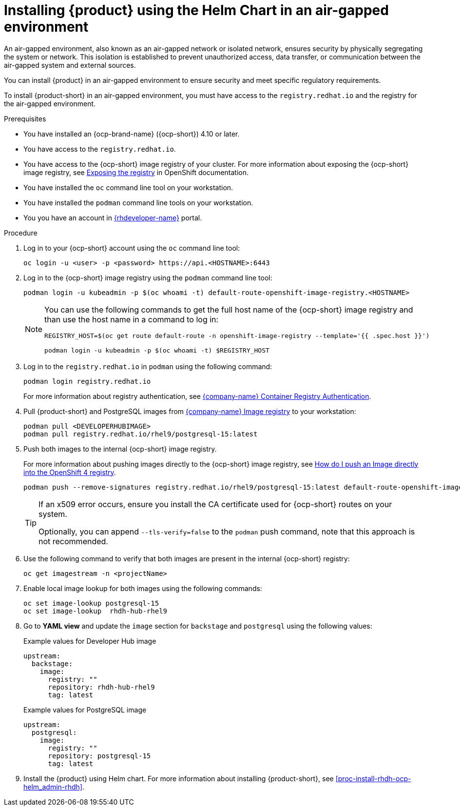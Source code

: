 [id='proc-install-rhdh-airgapped-environment-ocp-helm_{context}']

= Installing {product} using the Helm Chart in an air-gapped environment 

An air-gapped environment, also known as an air-gapped network or isolated network, ensures security by physically segregating the system or network. This isolation is established to prevent unauthorized access, data transfer, or communication between the air-gapped system and external sources.

You can install {product} in an air-gapped environment to ensure security and meet specific regulatory requirements.

To install {product-short} in an air-gapped environment, you must have access to the `registry.redhat.io` and the registry for the air-gapped environment. 

.Prerequisites

* You have installed an {ocp-brand-name} ({ocp-short}) 4.10 or later.
* You have access to the `registry.redhat.io`.
* You have access to the {ocp-short} image registry of your cluster. For more information about exposing the {ocp-short} image registry, see https://docs.openshift.com/container-platform/4.14/registry/securing-exposing-registry.html[Exposing the registry] in OpenShift documentation.
* You have installed the `oc` command line tool on your workstation.
* You have installed the `podman` command line tools on your workstation.
* You you have an account in https://developers.redhat.com/[{rhdeveloper-name}] portal.

.Procedure

. Log in to your {ocp-short} account using the `oc` command line tool:
+
--
[source]
----
oc login -u <user> -p <password> https://api.<HOSTNAME>:6443
----
--

. Log in to the {ocp-short} image registry using the `podman` command line tool:
+
--
[source]
----
podman login -u kubeadmin -p $(oc whoami -t) default-route-openshift-image-registry.<HOSTNAME>
----

[NOTE]
====
You can use the following commands to get the full host name of the {ocp-short} image registry and than use the host name in a command to log in:

[source]
----
REGISTRY_HOST=$(oc get route default-route -n openshift-image-registry --template='{{ .spec.host }}')

podman login -u kubeadmin -p $(oc whoami -t) $REGISTRY_HOST
----
====
--

. Log in to the `registry.redhat.io` in `podman` using the following command:
+
--
[source]
----
podman login registry.redhat.io
----

For more information about registry authentication, see https://access.redhat.com/RegistryAuthentication[{company-name} Container Registry Authentication].
--

. Pull {product-short} and PostgreSQL images from https://catalog.redhat.com/software/containers/search[{company-name} Image registry] to your workstation:
+
--
[source]
----
podman pull <DEVELOPERHUBIMAGE>
podman pull registry.redhat.io/rhel9/postgresql-15:latest
----
--

. Push both images to the internal {ocp-short} image registry.
+
--
For more information about pushing images directly to the {ocp-short} image registry, see https://access.redhat.com/solutions/6959306[How do I push an Image directly into the OpenShift 4 registry].

[source]
----
podman push --remove-signatures registry.redhat.io/rhel9/postgresql-15:latest default-route-openshift-image-registry.<hostname>/<yourProject>/postgresql-15:latest
----

[TIP]
====
If an x509 error occurs, ensure you install the CA certificate used for {ocp-short} routes on your system. 

Optionally, you can append `--tls-verify=false` to the `podman` push command, note that this approach is not recommended.
====
--

. Use the following command to verify that both images are present in the internal {ocp-short} registry:
+
--
[source]
----
oc get imagestream -n <projectName>
----
--

. Enable local image lookup for both images using the following commands:
+
--
[source]
----
oc set image-lookup postgresql-15
oc set image-lookup  rhdh-hub-rhel9
----
--

. Go to *YAML view* and update the `image` section for `backstage` and `postgresql` using the following values:
+
--
.Example values for Developer Hub image
[source,yaml]
----
upstream:
  backstage:
    image:
      registry: ""
      repository: rhdh-hub-rhel9
      tag: latest
----

.Example values for PostgreSQL image
[source,yaml]
----
upstream:
  postgresql:
    image:
      registry: ""
      repository: postgresql-15
      tag: latest
----
--

. Install the {product} using Helm chart. For more information about installing {product-short}, see xref:proc-install-rhdh-ocp-helm_admin-rhdh[].
